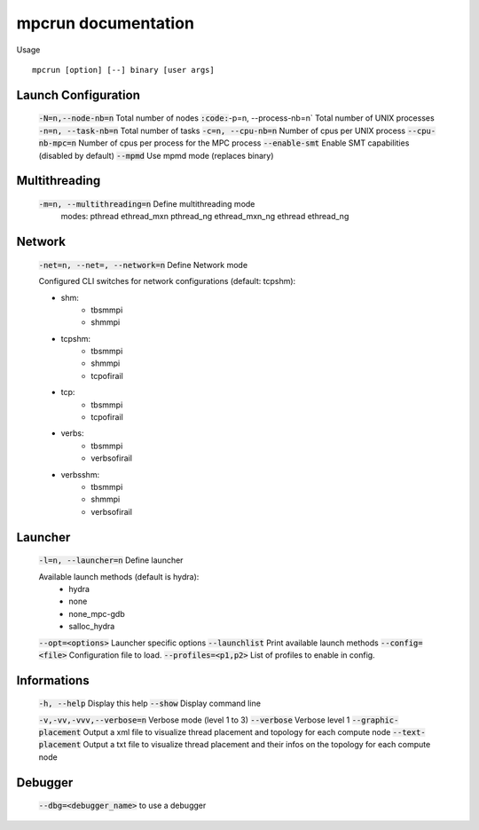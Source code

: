 mpcrun documentation
====================

Usage 

::

    mpcrun [option] [--] binary [user args]

Launch Configuration
--------------------

	:code:`-N=n,--node-nb=n`                Total number of nodes
	:code:`:code:`-p=n, --process-nb=n`            Total number of UNIX processes
	:code:`-n=n, --task-nb=n`               Total number of tasks
	:code:`-c=n, --cpu-nb=n`                Number of cpus per UNIX process
	:code:`--cpu-nb-mpc=n`                  Number of cpus per process for the MPC process
	:code:`--enable-smt`                    Enable SMT capabilities (disabled by default)
	:code:`--mpmd`                          Use mpmd mode (replaces binary)

Multithreading
--------------

	:code:`-m=n, --multithreading=n`        Define multithreading mode
                                        modes: pthread ethread_mxn pthread_ng ethread_mxn_ng ethread ethread_ng

Network
-------

	:code:`-net=n, --net=, --network=n`     Define Network mode

	Configured CLI switches for network configurations (default: tcpshm):

	- shm:
		* tbsmmpi
		* shmmpi

	- tcpshm:
		* tbsmmpi
		* shmmpi
		* tcpofirail

	- tcp:
		* tbsmmpi
		* tcpofirail

	- verbs:
		* tbsmmpi
		* verbsofirail

	- verbsshm:
		* tbsmmpi
		* shmmpi
		* verbsofirail

Launcher
--------

	:code:`-l=n, --launcher=n`              Define launcher

	Available launch methods (default is hydra):
	   - hydra
	   - none
	   - none_mpc-gdb
	   - salloc_hydra

	:code:`--opt=<options>`                 Launcher specific options
	:code:`--launchlist`                    Print available launch methods
	:code:`--config=<file>`                 Configuration file to load.
	:code:`--profiles=<p1,p2>`              List of profiles to enable in config.


Informations
------------

	:code:`-h, --help`                      Display this help
	:code:`--show`                          Display command line

	:code:`-v,-vv,-vvv,--verbose=n`         Verbose mode (level 1 to 3)
	:code:`--verbose`                       Verbose level 1
	:code:`--graphic-placement`             Output a xml file to visualize thread placement and topology for each compute node
	:code:`--text-placement`                Output a txt file to visualize thread placement and their infos on the topology for each compute node

Debugger
--------

	:code:`--dbg=<debugger_name>` to use a debugger